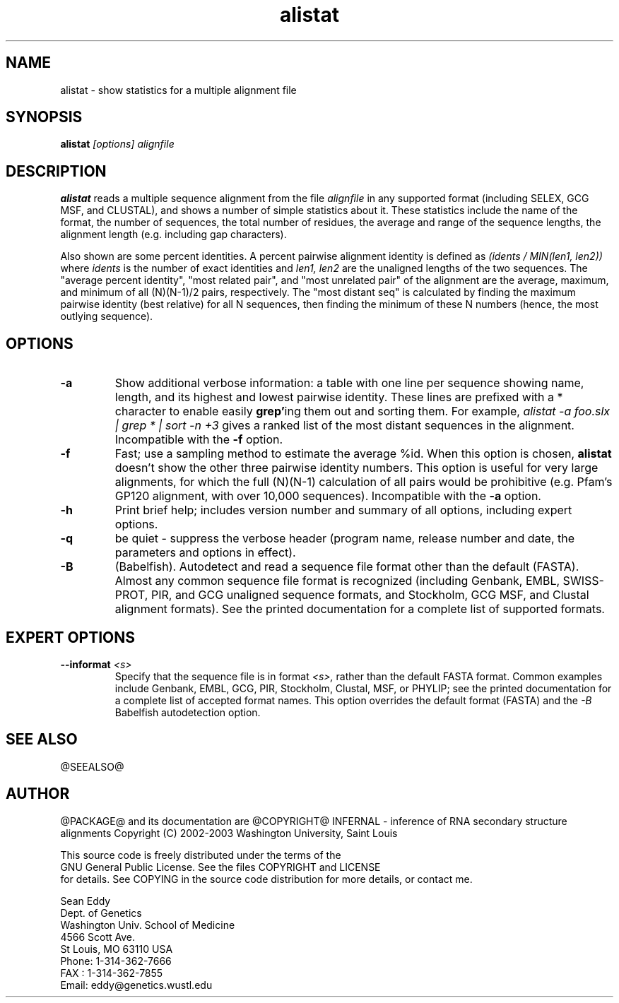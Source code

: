 .TH "alistat" 1 "@RELEASEDATE@" "@PACKAGE@ @RELEASE@" "@PACKAGE@ Manual"

.SH NAME
.TP 
alistat - show statistics for a multiple alignment file

.SH SYNOPSIS
.B alistat
.I [options]
.I alignfile

.SH DESCRIPTION

.B alistat
reads a multiple sequence alignment from the file
.I alignfile
in any supported format (including SELEX, GCG MSF, and
CLUSTAL), and shows a number of simple statistics about it.
These statistics include the name of the format,
the number of sequences, the total number of residues,
the average and range of the sequence lengths, the
alignment length (e.g. including gap characters).

.PP
Also shown are some percent identities. A percent
pairwise alignment identity is defined as
.I (idents / MIN(len1, len2))
where 
.I idents
is the number of exact identities
and 
.I len1, len2
are the unaligned lengths of the two
sequences. The "average percent identity",
"most related pair", and "most unrelated pair"
of the alignment are the average, maximum, and
minimum of all 
(N)(N-1)/2 pairs, respectively.
The "most distant seq" is calculated by finding
the maximum pairwise identity (best relative) for all N sequences,
then finding the minimum of these N numbers (hence, 
the most outlying sequence).

.SH OPTIONS

.TP
.B -a 
Show additional verbose information: a table with one line per
sequence showing name, length, and its highest and lowest pairwise
identity. These lines are prefixed with a * character to enable
easily 
.BR grep' ing
them out and sorting them. For example,
.I alistat -a foo.slx | grep "*" | sort -n +3 
gives a ranked list of the most distant sequences
in the alignment. 
Incompatible with the
.B -f
option.

.TP 
.B -f 
Fast; use a sampling method to estimate the average %id.
When this option is chosen, 
.B alistat 
doesn't show the other three pairwise identity numbers.
This option is useful for very large alignments, for
which the full (N)(N-1) calculation of all pairs would
be prohibitive (e.g. Pfam's GP120 alignment, with over
10,000 sequences). Incompatible with the 
.B -a 
option.

.TP
.B -h
Print brief help; includes version number and summary of
all options, including expert options.

.TP
.B -q
be quiet - suppress the verbose header (program name, release number
and date, the parameters and options in effect).

.TP
.B -B
(Babelfish). Autodetect and read a sequence file format other than the
default (FASTA). Almost any common sequence file format is recognized
(including Genbank, EMBL, SWISS-PROT, PIR, and GCG unaligned sequence
formats, and Stockholm, GCG MSF, and Clustal alignment formats). See
the printed documentation for a complete list of supported formats.

.SH EXPERT OPTIONS

.TP
.BI --informat " <s>"
Specify that the sequence file is in format 
.I <s>,
rather than the default FASTA format.
Common examples include Genbank, EMBL, GCG, 
PIR, Stockholm, Clustal, MSF, or PHYLIP; 
see the printed documentation for a complete list
of accepted format names.
This option overrides the default format (FASTA)
and the 
.I -B
Babelfish autodetection option.



.SH SEE ALSO

.PP
@SEEALSO@

.SH AUTHOR

@PACKAGE@ and its documentation are @COPYRIGHT@
INFERNAL - inference of RNA secondary structure alignments
Copyright (C) 2002-2003 Washington University, Saint Louis 

    This source code is freely distributed under the terms of the
    GNU General Public License. See the files COPYRIGHT and LICENSE
    for details.
See COPYING in the source code distribution for more details, or contact me.

.nf
Sean Eddy
Dept. of Genetics
Washington Univ. School of Medicine
4566 Scott Ave.
St Louis, MO 63110 USA
Phone: 1-314-362-7666
FAX  : 1-314-362-7855
Email: eddy@genetics.wustl.edu
.fi


